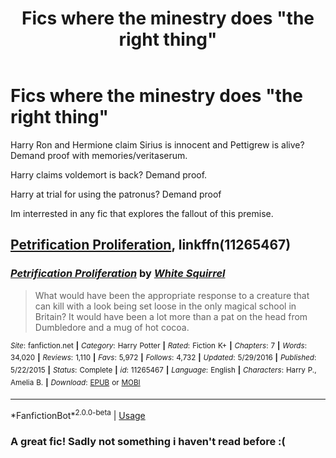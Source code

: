 #+TITLE: Fics where the minestry does "the right thing"

* Fics where the minestry does "the right thing"
:PROPERTIES:
:Author: luminphoenix
:Score: 8
:DateUnix: 1578690307.0
:DateShort: 2020-Jan-11
:FlairText: Request
:END:
Harry Ron and Hermione claim Sirius is innocent and Pettigrew is alive? Demand proof with memories/veritaserum.

Harry claims voldemort is back? Demand proof.

Harry at trial for using the patronus? Demand proof

Im interrested in any fic that explores the fallout of this premise.


** [[https://m.fanfiction.net/s/11265467/1/][Petrification Proliferation]], linkffn(11265467)
:PROPERTIES:
:Author: InquisitorCOC
:Score: 3
:DateUnix: 1578692218.0
:DateShort: 2020-Jan-11
:END:

*** [[https://www.fanfiction.net/s/11265467/1/][*/Petrification Proliferation/*]] by [[https://www.fanfiction.net/u/5339762/White-Squirrel][/White Squirrel/]]

#+begin_quote
  What would have been the appropriate response to a creature that can kill with a look being set loose in the only magical school in Britain? It would have been a lot more than a pat on the head from Dumbledore and a mug of hot cocoa.
#+end_quote

^{/Site/:} ^{fanfiction.net} ^{*|*} ^{/Category/:} ^{Harry} ^{Potter} ^{*|*} ^{/Rated/:} ^{Fiction} ^{K+} ^{*|*} ^{/Chapters/:} ^{7} ^{*|*} ^{/Words/:} ^{34,020} ^{*|*} ^{/Reviews/:} ^{1,110} ^{*|*} ^{/Favs/:} ^{5,972} ^{*|*} ^{/Follows/:} ^{4,732} ^{*|*} ^{/Updated/:} ^{5/29/2016} ^{*|*} ^{/Published/:} ^{5/22/2015} ^{*|*} ^{/Status/:} ^{Complete} ^{*|*} ^{/id/:} ^{11265467} ^{*|*} ^{/Language/:} ^{English} ^{*|*} ^{/Characters/:} ^{Harry} ^{P.,} ^{Amelia} ^{B.} ^{*|*} ^{/Download/:} ^{[[http://www.ff2ebook.com/old/ffn-bot/index.php?id=11265467&source=ff&filetype=epub][EPUB]]} ^{or} ^{[[http://www.ff2ebook.com/old/ffn-bot/index.php?id=11265467&source=ff&filetype=mobi][MOBI]]}

--------------

*FanfictionBot*^{2.0.0-beta} | [[https://github.com/tusing/reddit-ffn-bot/wiki/Usage][Usage]]
:PROPERTIES:
:Author: FanfictionBot
:Score: 1
:DateUnix: 1578692233.0
:DateShort: 2020-Jan-11
:END:


*** A great fic! Sadly not something i haven't read before :(
:PROPERTIES:
:Author: luminphoenix
:Score: 1
:DateUnix: 1578695445.0
:DateShort: 2020-Jan-11
:END:
